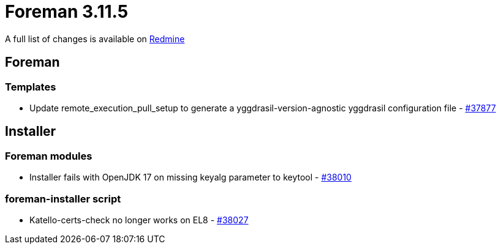 = Foreman 3.11.5

A full list of changes is available on https://projects.theforeman.org/issues?set_filter=1&sort=id%3Adesc&status_id=closed&f%5B%5D=cf_12&op%5Bcf_12%5D=%3D&v%5Bcf_12%5D%5B%5D=1921[Redmine]

== Foreman

=== Templates

* pass:[Update remote_execution_pull_setup to generate a yggdrasil-version-agnostic yggdrasil configuration file] - https://projects.theforeman.org/issues/37877[#37877]

== Installer

=== Foreman modules

* pass:[Installer fails with OpenJDK 17 on missing keyalg parameter to keytool] - https://projects.theforeman.org/issues/38010[#38010]

=== foreman-installer script

* pass:[Katello-certs-check no longer works on EL8] - https://projects.theforeman.org/issues/38027[#38027]
